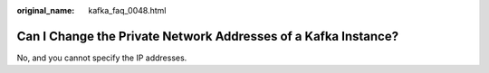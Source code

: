 :original_name: kafka_faq_0048.html

.. _kafka_faq_0048:

Can I Change the Private Network Addresses of a Kafka Instance?
===============================================================

No, and you cannot specify the IP addresses.
